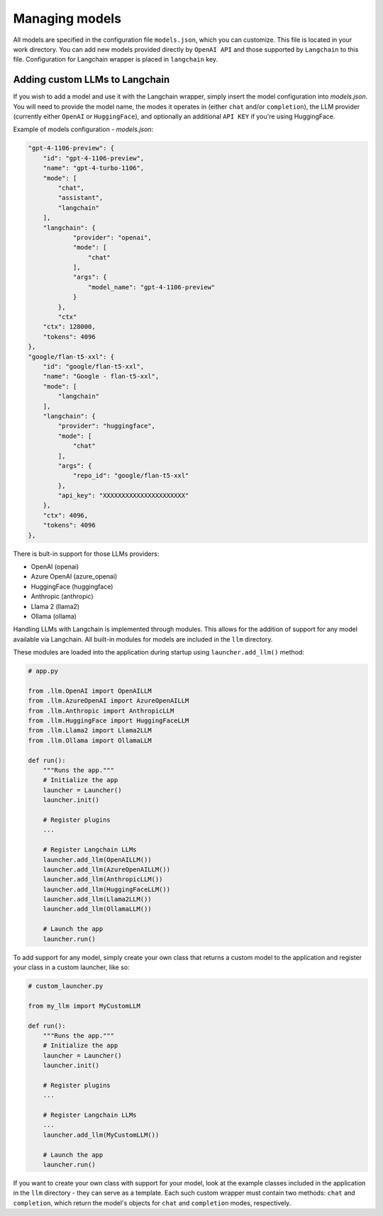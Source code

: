 Managing models
===============

All models are specified in the configuration file ``models.json``, which you can customize. 
This file is located in your work directory. You can add new models provided directly by ``OpenAI API``
and those supported by ``Langchain`` to this file. Configuration for Langchain wrapper is placed in ``langchain`` key.

Adding custom LLMs to Langchain
--------------------------------

If you wish to add a model and use it with the Langchain wrapper, simply insert the model configuration into `models.json`. 
You will need to provide the model name, the modes it operates in (either ``chat`` and/or ``completion``), 
the LLM provider (currently either ``OpenAI`` or ``HuggingFace``), and optionally an additional ``API KEY`` if you're using HuggingFace.

Example of models configuration - `models.json`:

.. code-block:: json

    "gpt-4-1106-preview": {
        "id": "gpt-4-1106-preview",
        "name": "gpt-4-turbo-1106",
        "mode": [
            "chat",
            "assistant",
            "langchain"
        ],
        "langchain": {
                "provider": "openai",
                "mode": [
                    "chat"
                ],
                "args": {
                    "model_name": "gpt-4-1106-preview"
                }
            },
            "ctx"
        "ctx": 128000,
        "tokens": 4096
    },
    "google/flan-t5-xxl": {
        "id": "google/flan-t5-xxl",
        "name": "Google - flan-t5-xxl",
        "mode": [
            "langchain"
        ],
        "langchain": {
            "provider": "huggingface",
            "mode": [
                "chat"
            ],
            "args": {
                "repo_id": "google/flan-t5-xxl"
            },
            "api_key": "XXXXXXXXXXXXXXXXXXXXXX"
        },
        "ctx": 4096,
        "tokens": 4096
    },


There is bult-in support for those LLMs providers:


* OpenAI (openai)
* Azure OpenAI (azure_openai)
* HuggingFace (huggingface)
* Anthropic (anthropic)
* Llama 2 (llama2)
* Ollama (ollama)

Handling LLMs with Langchain is implemented through modules. This allows for the addition of support for any model available via Langchain. All built-in modules for models are included in the ``llm`` directory.

These modules are loaded into the application during startup using ``launcher.add_llm()`` method:

.. code-block:: python

    # app.py

    from .llm.OpenAI import OpenAILLM
    from .llm.AzureOpenAI import AzureOpenAILLM
    from .llm.Anthropic import AnthropicLLM
    from .llm.HuggingFace import HuggingFaceLLM
    from .llm.Llama2 import Llama2LLM
    from .llm.Ollama import OllamaLLM

    def run():
        """Runs the app."""
        # Initialize the app
        launcher = Launcher()
        launcher.init()

        # Register plugins
        ...

        # Register Langchain LLMs
        launcher.add_llm(OpenAILLM())
        launcher.add_llm(AzureOpenAILLM())
        launcher.add_llm(AnthropicLLM())
        launcher.add_llm(HuggingFaceLLM())
        launcher.add_llm(Llama2LLM())
        launcher.add_llm(OllamaLLM())

        # Launch the app
        launcher.run()

To add support for any model, simply create your own class that returns a custom model to the application and register your class in a custom launcher, like so:

.. code-block:: python

    # custom_launcher.py

    from my_llm import MyCustomLLM

    def run():
        """Runs the app."""
        # Initialize the app
        launcher = Launcher()
        launcher.init()

        # Register plugins
        ...

        # Register Langchain LLMs
        ...
        launcher.add_llm(MyCustomLLM())

        # Launch the app
        launcher.run()


If you want to create your own class with support for your model, look at the example classes included in the application in the ``llm`` directory - they can serve as a template. Each such custom wrapper must contain two methods: ``chat`` and ``completion``, which return the model's objects for ``chat`` and ``completion`` modes, respectively.